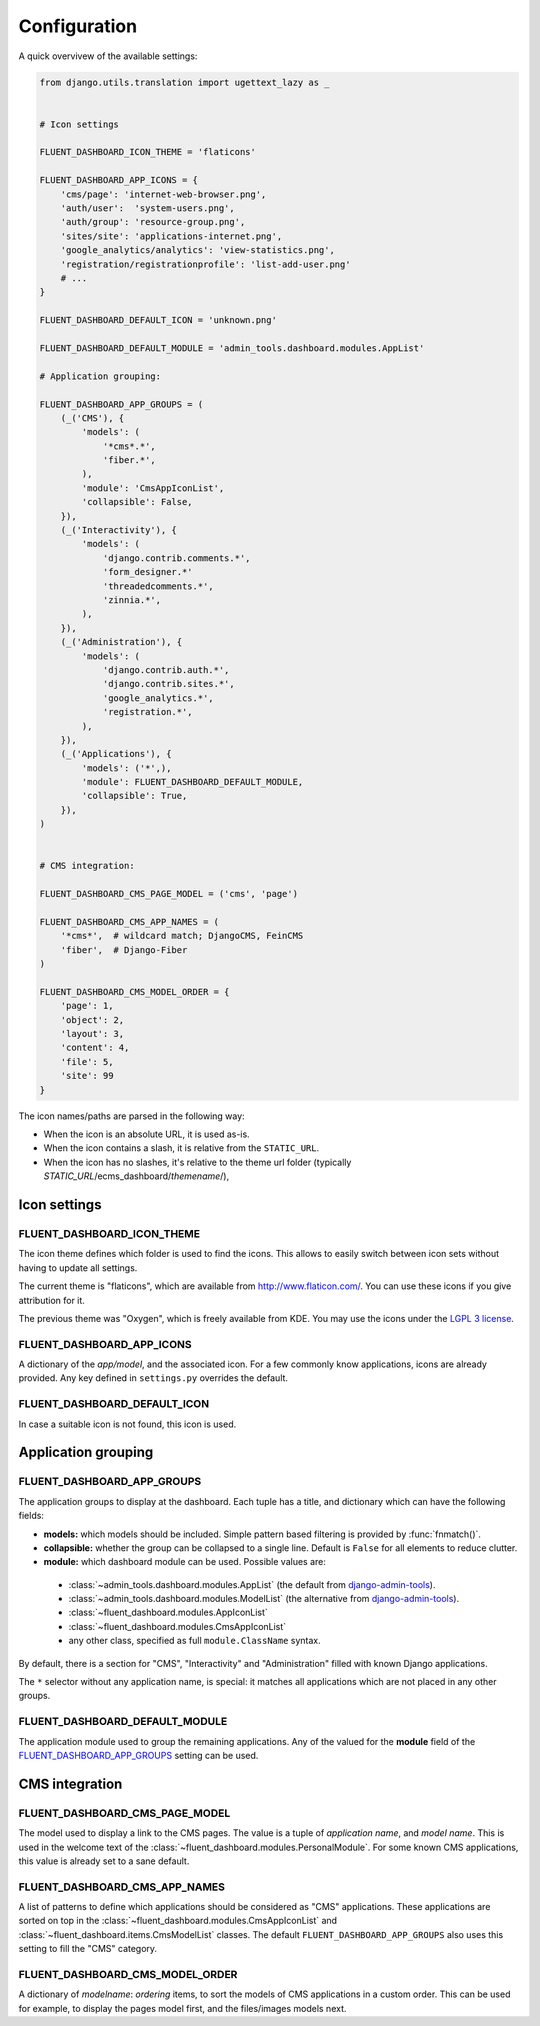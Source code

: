 .. _configuration:

Configuration
=============

A quick overvivew of the available settings:

.. code-block:: python

    from django.utils.translation import ugettext_lazy as _


    # Icon settings

    FLUENT_DASHBOARD_ICON_THEME = 'flaticons'

    FLUENT_DASHBOARD_APP_ICONS = {
        'cms/page': 'internet-web-browser.png',
        'auth/user':  'system-users.png',
        'auth/group': 'resource-group.png',
        'sites/site': 'applications-internet.png',
        'google_analytics/analytics': 'view-statistics.png',
        'registration/registrationprofile': 'list-add-user.png'
        # ...
    }

    FLUENT_DASHBOARD_DEFAULT_ICON = 'unknown.png'

    FLUENT_DASHBOARD_DEFAULT_MODULE = 'admin_tools.dashboard.modules.AppList'

    # Application grouping:

    FLUENT_DASHBOARD_APP_GROUPS = (
        (_('CMS'), {
            'models': (
                '*cms*.*',
                'fiber.*',
            ),
            'module': 'CmsAppIconList',
            'collapsible': False,
        }),
        (_('Interactivity'), {
            'models': (
                'django.contrib.comments.*',
                'form_designer.*'
                'threadedcomments.*',
                'zinnia.*',
            ),
        }),
        (_('Administration'), {
            'models': (
                'django.contrib.auth.*',
                'django.contrib.sites.*',
                'google_analytics.*',
                'registration.*',
            ),
        }),
        (_('Applications'), {
            'models': ('*',),
            'module': FLUENT_DASHBOARD_DEFAULT_MODULE,
            'collapsible': True,
        }),
    )


    # CMS integration:

    FLUENT_DASHBOARD_CMS_PAGE_MODEL = ('cms', 'page')

    FLUENT_DASHBOARD_CMS_APP_NAMES = (
        '*cms*',  # wildcard match; DjangoCMS, FeinCMS
        'fiber',  # Django-Fiber
    )

    FLUENT_DASHBOARD_CMS_MODEL_ORDER = {
        'page': 1,
        'object': 2,
        'layout': 3,
        'content': 4,
        'file': 5,
        'site': 99
    }

The icon names/paths are parsed in the following way:

* When the icon is an absolute URL, it is used as-is.
* When the icon contains a slash, it is relative from the ``STATIC_URL``.
* When the icon has no slashes, it's relative to the theme url folder (typically `STATIC_URL`/ecms_dashboard/`themename`/),

Icon settings
-------------

.. _FLUENT_DASHBOARD_ICON_THEME:

FLUENT_DASHBOARD_ICON_THEME
~~~~~~~~~~~~~~~~~~~~~~~~~~~

The icon theme defines which folder is used to find the icons.
This allows to easily switch between icon sets without having to update all settings.

The current theme is "flaticons", which are available from http://www.flaticon.com/.
You can use these icons if you give attribution for it.

The previous theme was "Oxygen", which is freely available from KDE.
You may use the icons under the `LGPL 3 license <http://www.gnu.org/licenses/lgpl-3.0.html>`_.

.. _FLUENT_DASHBOARD_APP_ICONS:

FLUENT_DASHBOARD_APP_ICONS
~~~~~~~~~~~~~~~~~~~~~~~~~~

A dictionary of the `app/model`, and the associated icon.
For a few commonly know applications, icons are already provided.
Any key defined in ``settings.py`` overrides the default.

FLUENT_DASHBOARD_DEFAULT_ICON
~~~~~~~~~~~~~~~~~~~~~~~~~~~~~

In case a suitable icon is not found, this icon is used.


Application grouping
--------------------

.. _FLUENT_DASHBOARD_APP_GROUPS:

FLUENT_DASHBOARD_APP_GROUPS
~~~~~~~~~~~~~~~~~~~~~~~~~~~

The application groups to display at the dashboard.
Each tuple has a title, and dictionary which can have the following fields:

* **models:** which models should be included. Simple pattern based filtering is provided by :func:`fnmatch()`.
* **collapsible:** whether the group can be collapsed to a single line. Default is ``False`` for all elements to reduce clutter.
* **module:** which dashboard module can be used. Possible values are:

 * :class:`~admin_tools.dashboard.modules.AppList` (the default from django-admin-tools_).
 * :class:`~admin_tools.dashboard.modules.ModelList` (the alternative from django-admin-tools_).
 * :class:`~fluent_dashboard.modules.AppIconList`
 * :class:`~fluent_dashboard.modules.CmsAppIconList`
 * any other class, specified as full ``module.ClassName`` syntax.

By default, there is a section for "CMS", "Interactivity" and "Administration" filled with known Django applications.

The ``*`` selector without any application name, is special:
it matches all applications which are not placed in any other groups.


FLUENT_DASHBOARD_DEFAULT_MODULE
~~~~~~~~~~~~~~~~~~~~~~~~~~~~~~~

The application module used to group the remaining applications.
Any of the valued for the **module** field of the FLUENT_DASHBOARD_APP_GROUPS_ setting can be used.


CMS integration
---------------

.. _FLUENT_DASHBOARD_CMS_PAGE_MODEL:

FLUENT_DASHBOARD_CMS_PAGE_MODEL
~~~~~~~~~~~~~~~~~~~~~~~~~~~~~~~

The model used to display a link to the CMS pages.
The value is a tuple of `application name`, and `model name`.
This is used in the welcome text of the :class:`~fluent_dashboard.modules.PersonalModule`.
For some known CMS applications, this value is already set to a sane default.

FLUENT_DASHBOARD_CMS_APP_NAMES
~~~~~~~~~~~~~~~~~~~~~~~~~~~~~~

A list of patterns to define which applications should be considered as "CMS" applications.
These applications are sorted on top in the :class:`~fluent_dashboard.modules.CmsAppIconList`
and :class:`~fluent_dashboard.items.CmsModelList` classes. The default ``FLUENT_DASHBOARD_APP_GROUPS``
also uses this setting to fill the "CMS" category.

FLUENT_DASHBOARD_CMS_MODEL_ORDER
~~~~~~~~~~~~~~~~~~~~~~~~~~~~~~~~

A dictionary of `modelname`: `ordering` items, to sort the models of CMS applications in a custom order.
This can be used for example, to display the pages model first, and the files/images models next.


.. _django-admin-tools: http://django-admin-tools.readthedocs.org/
